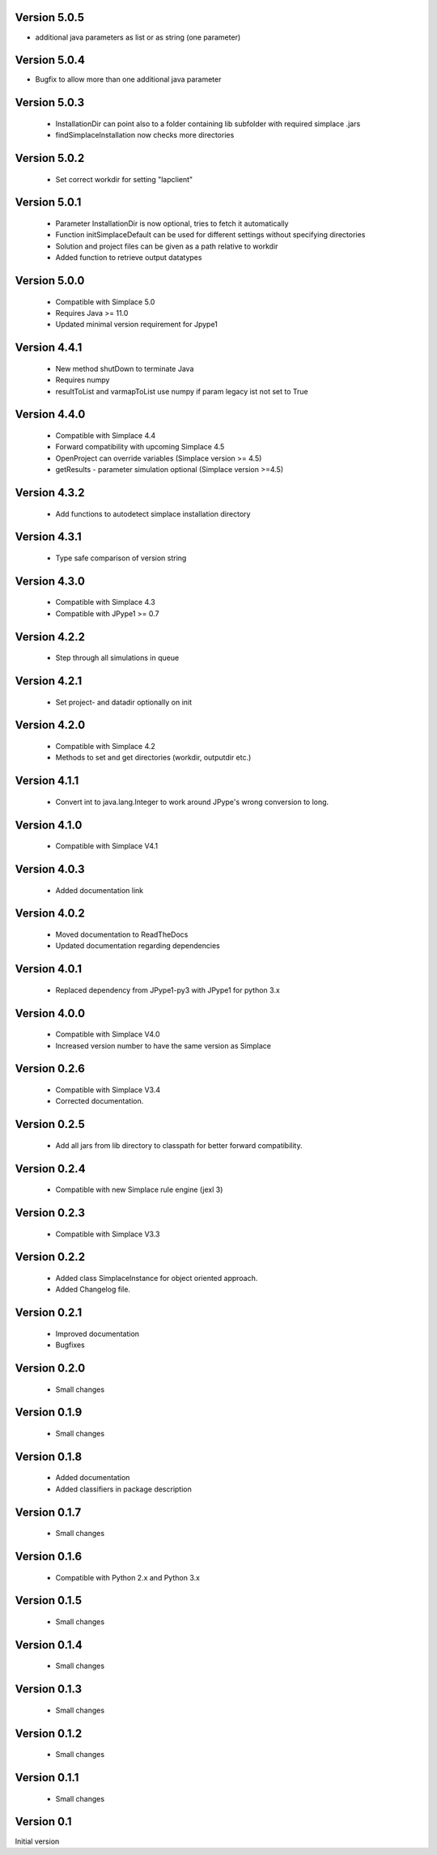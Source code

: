 Version 5.0.5
~~~~~~~~~~~~~
* additional java parameters as list or as string (one parameter)

Version 5.0.4
~~~~~~~~~~~~~
* Bugfix to allow more than one additional java parameter

Version 5.0.3
~~~~~~~~~~~~~
 * InstallationDir can point also to a folder containing lib subfolder with required simplace .jars
 * findSimplaceInstallation now checks more directories

Version 5.0.2
~~~~~~~~~~~~~
 * Set correct workdir for setting "lapclient"

Version 5.0.1
~~~~~~~~~~~~~
 * Parameter InstallationDir is now optional, tries to fetch it automatically
 * Function initSimplaceDefault can be used for different settings without specifying directories
 * Solution and project files can be given as a path relative to workdir
 * Added function to retrieve output datatypes

Version 5.0.0
~~~~~~~~~~~~~
 * Compatible with Simplace 5.0
 * Requires Java >= 11.0
 * Updated minimal version requirement for Jpype1

Version 4.4.1
~~~~~~~~~~~~~
 * New method shutDown to terminate Java
 * Requires numpy
 * resultToList and varmapToList use numpy if param legacy ist not set to True

Version 4.4.0
~~~~~~~~~~~~~
 * Compatible with Simplace 4.4
 * Forward compatibility with upcoming Simplace 4.5
 * OpenProject can override variables (Simplace version >= 4.5)
 * getResults - parameter simulation optional (Simplace version >=4.5)

Version 4.3.2
~~~~~~~~~~~~~
 * Add functions to autodetect simplace installation directory

Version 4.3.1
~~~~~~~~~~~~~
 * Type safe comparison of version string

Version 4.3.0
~~~~~~~~~~~~~
 * Compatible with Simplace 4.3
 * Compatible with JPype1 >= 0.7

Version 4.2.2
~~~~~~~~~~~~~
 * Step through all simulations in queue

Version 4.2.1
~~~~~~~~~~~~~
 * Set project- and datadir optionally on init

Version 4.2.0
~~~~~~~~~~~~~
 * Compatible with Simplace 4.2
 * Methods to set and get directories (workdir, outputdir etc.)

Version 4.1.1
~~~~~~~~~~~~~
 * Convert int to java.lang.Integer to work around JPype's wrong conversion to long.

Version 4.1.0
~~~~~~~~~~~~~
 * Compatible with Simplace V4.1

Version 4.0.3
~~~~~~~~~~~~~
 * Added documentation link

Version 4.0.2
~~~~~~~~~~~~~
 * Moved documentation to ReadTheDocs
 * Updated documentation regarding dependencies

Version 4.0.1
~~~~~~~~~~~~~
 * Replaced dependency from JPype1-py3 with JPype1 for python 3.x

Version 4.0.0
~~~~~~~~~~~~~
 * Compatible with Simplace V4.0
 * Increased version number to have the same version as Simplace

Version 0.2.6
~~~~~~~~~~~~~
 * Compatible with Simplace V3.4
 * Corrected documentation.

Version 0.2.5
~~~~~~~~~~~~~
 * Add all jars from lib directory to classpath for better forward compatibility.

Version 0.2.4
~~~~~~~~~~~~~
 * Compatible with new Simplace rule engine (jexl 3)

Version 0.2.3
~~~~~~~~~~~~~
 * Compatible with Simplace V3.3

Version 0.2.2
~~~~~~~~~~~~~
 * Added class SimplaceInstance for object oriented approach.
 * Added Changelog file.

Version 0.2.1
~~~~~~~~~~~~~
 * Improved documentation
 * Bugfixes

Version 0.2.0
~~~~~~~~~~~~~
 * Small changes

Version 0.1.9
~~~~~~~~~~~~~
 * Small changes

Version 0.1.8
~~~~~~~~~~~~~
 * Added documentation
 * Added classifiers in package description

Version 0.1.7
~~~~~~~~~~~~~
 * Small changes

Version 0.1.6
~~~~~~~~~~~~~
 * Compatible with Python 2.x and Python 3.x

Version 0.1.5
~~~~~~~~~~~~~
 * Small changes

Version 0.1.4
~~~~~~~~~~~~~
 * Small changes

Version 0.1.3
~~~~~~~~~~~~~
 * Small changes

Version 0.1.2
~~~~~~~~~~~~~
 * Small changes

Version 0.1.1
~~~~~~~~~~~~~
 * Small changes

Version 0.1
~~~~~~~~~~~~~
Initial version